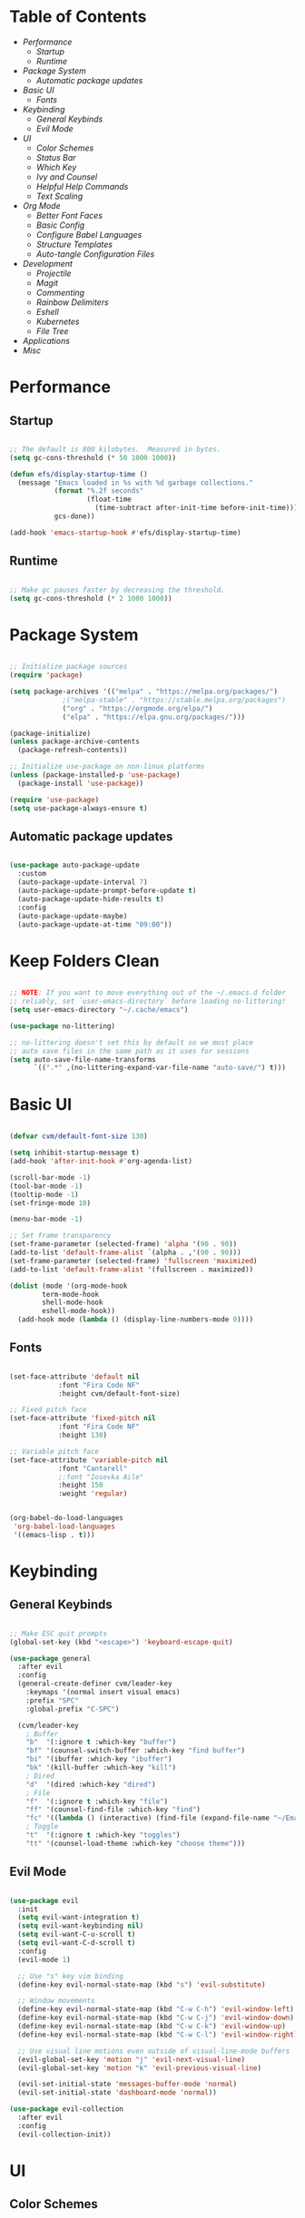 #+title Emacs Configuration
#+PROPERTY: header-args:emacs-lisp :tangle ./init-new.el

* Table of Contents
- [[Performance]]
  - [[Startup]]
  - [[Runtime]]
- [[Package System]]
  - [[Automatic package updates]]
- [[Basic UI]]
  - [[Fonts]]
- [[Keybinding]]
  - [[General Keybinds]]
  - [[Evil Mode]]
- [[UI]]
  - [[Color Schemes]]
  - [[Status Bar]]
  - [[Which Key]]
  - [[Ivy and Counsel]]
  - [[Helpful Help Commands]]
  - [[Text Scaling]]
- [[Org Mode]]
  - [[Better Font Faces]]
  - [[Basic Config]]
  - [[Configure Babel Languages]]
  - [[Structure Templates]]
  - [[Auto-tangle Configuration Files]]
- [[Development]]
  - [[Projectile]]
  - [[Magit]]
  - [[Commenting]]
  - [[Rainbow Delimiters]]
  - [[Eshell]]
  - [[Kubernetes]]
  - [[File Tree]]
- [[Applications]]
- [[Misc]]
  
* Performance

** Startup

#+begin_src emacs-lisp

;; The default is 800 kilobytes.  Measured in bytes.
(setq gc-cons-threshold (* 50 1000 1000))

(defun efs/display-startup-time ()
  (message "Emacs loaded in %s with %d garbage collections."
           (format "%.2f seconds"
                   (float-time
                     (time-subtract after-init-time before-init-time)))
           gcs-done))

(add-hook 'emacs-startup-hook #'efs/display-startup-time)

#+end_src

** Runtime

#+begin_src emacs-lisp

;; Make gc pauses faster by decreasing the threshold.
(setq gc-cons-threshold (* 2 1000 1000))

#+end_src

* Package System

#+begin_src emacs-lisp

;; Initialize package sources
(require 'package)

(setq package-archives '(("melpa" . "https://melpa.org/packages/")
			 ;("melpa-stable" . "https://stable.melpa.org/packages")
			 ("org" . "https://orgmode.org/elpa/")
			 ("elpa" . "https://elpa.gnu.org/packages/")))

(package-initialize)
(unless package-archive-contents
  (package-refresh-contents))

;; Initialize use-package on non-linux platforms
(unless (package-installed-p 'use-package)
  (package-install 'use-package))

(require 'use-package)
(setq use-package-always-ensure t)

#+end_src

** Automatic package updates

#+begin_src emacs-lisp

(use-package auto-package-update
  :custom
  (auto-package-update-interval 7)
  (auto-package-update-prompt-before-update t)
  (auto-package-update-hide-results t)
  :config
  (auto-package-update-maybe)
  (auto-package-update-at-time "09:00"))

#+end_src

* Keep Folders Clean
#+begin_src emacs-lisp

;; NOTE: If you want to move everything out of the ~/.emacs.d folder
;; reliably, set `user-emacs-directory` before loading no-littering!
(setq user-emacs-directory "~/.cache/emacs")

(use-package no-littering)

;; no-littering doesn't set this by default so we must place
;; auto save files in the same path as it uses for sessions
(setq auto-save-file-name-transforms
      `((".*" ,(no-littering-expand-var-file-name "auto-save/") t)))

#+end_src

* Basic UI

#+begin_src emacs-lisp

(defvar cvm/default-font-size 130)

(setq inhibit-startup-message t)
(add-hook 'after-init-hook #'org-agenda-list)

(scroll-bar-mode -1)
(tool-bar-mode -1)
(tooltip-mode -1)
(set-fringe-mode 10)

(menu-bar-mode -1)

;; Set frame transparency
(set-frame-parameter (selected-frame) 'alpha '(90 . 90))
(add-to-list 'default-frame-alist `(alpha . ,'(90 . 90)))
(set-frame-parameter (selected-frame) 'fullscreen 'maximized)
(add-to-list 'default-frame-alist '(fullscreen . maximized))

(dolist (mode '(org-mode-hook
		term-mode-hook
		shell-mode-hook
		eshell-mode-hook))
  (add-hook mode (lambda () (display-line-numbers-mode 0))))

#+end_src

** Fonts

#+begin_src emacs-lisp

(set-face-attribute 'default nil
		    :font "Fira Code NF"
		    :height cvm/default-font-size)

;; Fixed pitch face
(set-face-attribute 'fixed-pitch nil
		    :font "Fira Code NF"
		    :height 130)

;; Variable pitch face
(set-face-attribute 'variable-pitch nil
		    :font "Cantarell"
		    ;:font "Iosevka Aile"
		    :height 150
		    :weight 'regular)

#+end_src

#+begin_src emacs-lisp

(org-babel-do-load-languages
 'org-babel-load-languages
 '((emacs-lisp . t)))

#+end_src

* Keybinding

** General Keybinds

#+begin_src emacs-lisp

;; Make ESC quit prompts
(global-set-key (kbd "<escape>") 'keyboard-escape-quit)

(use-package general
  :after evil
  :config
  (general-create-definer cvm/leader-key
    :keymaps '(normal insert visual emacs)
    :prefix "SPC"
    :global-prefix "C-SPC")

  (cvm/leader-key
    ; Buffer
    "b"  '(:ignore t :which-key "buffer")
    "bf" '(counsel-switch-buffer :which-key "find buffer")
    "bi" '(ibuffer :which-key "ibuffer")
    "bk" '(kill-buffer :which-key "kill")
    ; Dired
    "d"  '(dired :which-key "dired")
    ; File
    "f"  '(:ignore t :which-key "file")
    "ff" '(counsel-find-file :which-key "find")
    "fc" '((lambda () (interactive) (find-file (expand-file-name "~/Emacs.org"))) :which-key "edit config")
    ; Toggle
    "t"  '(:ignore t :which-key "toggles")
    "tt" '(counsel-load-theme :which-key "choose theme")))

#+end_src

** Evil Mode

#+begin_src emacs-lisp

(use-package evil
  :init
  (setq evil-want-integration t)
  (setq evil-want-keybinding nil)
  (setq evil-want-C-u-scroll t)
  (setq evil-want-C-d-scroll t)
  :config
  (evil-mode 1)

  ;; Use "s" key vim binding
  (define-key evil-normal-state-map (kbd "s") 'evil-substitute)

  ;; Window movements
  (define-key evil-normal-state-map (kbd "C-w C-h") 'evil-window-left)
  (define-key evil-normal-state-map (kbd "C-w C-j") 'evil-window-down)
  (define-key evil-normal-state-map (kbd "C-w C-k") 'evil-window-up)
  (define-key evil-normal-state-map (kbd "C-w C-l") 'evil-window-right)

  ;; Use visual line motions even outside of visual-line-mode buffers
  (evil-global-set-key 'motion "j" 'evil-next-visual-line)
  (evil-global-set-key 'motion "k" 'evil-previous-visual-line)

  (evil-set-initial-state 'messages-buffer-mode 'normal)
  (evil-set-initial-state 'dashboard-mode 'normal))

(use-package evil-collection
  :after evil
  :config
  (evil-collection-init))

#+end_src

* UI

** Color Schemes
#+begin_src emacs-lisp

(use-package doom-themes
  :init (load-theme 'doom-palenight t))

#+end_src

** Status Bar

#+begin_src emacs-lisp

(use-package all-the-icons)

(use-package doom-modeline
  :ensure t
  :init (doom-modeline-mode 1)
  :custom
  (doom-modeline-height 32)
  (doom-modeline-bar-width 6)
  (doom-modeline-persp-name nil)
  (doom-modeline-major-mode-icon nil))

#+end_src

** Which Key

#+begin_src emacs-lisp

(use-package which-key
  :init (which-key-mode)
  :diminish which-key-mode
  :config
  (setq which-key-idle-delay 0.3))

#+end_src

** Ivy and Counsel

#+begin_src emacs-lisp

(use-package ivy
  :diminish
  :bind (("C-s" . swiper)
	 :map ivy-minibuffer-map
	 ("TAB" . ivy-alt-done)
	 ("C-l" . ivy-alt-done)
	 ("C-j" . ivy-next-line)
	 ("C-k" . ivy-previous-line)
	 :map ivy-switch-buffer-map
	 ("C-k" . ivy-previous-line)
	 ("C-l" . ivy-done)
	 ("C-d" . ivy-switch-buffer-kill)
	 :map ivy-reverse-i-search-map
	 ("C-k" . ivy-previous-line)
	 ("C-d" . ivy-reverse-i-search-kill))
  :config
  (ivy-mode 1))

(use-package ivy-rich
  :init
  (ivy-rich-mode 1))

(use-package counsel
  :bind (("M-x" . counsel-M-x)
	 ("C-x b" . counsel-ibuffer)
	 ("C-x C-f" . 'counsel-find-file)
	 :map minibuffer-local-map
	 ("C-r" . 'counsel-minibuffer-history))
  :config
  (setq ivy-initial-inputs-alist nil))

#+end_src

*** Improved Candidate Sorting with prescient.el

#+begin_src emacs-lisp

(use-package ivy-prescient
  :after counsel
  :custom
  (ivy-prescient-enable-filtering nil)
  :config
  (prescient-persist-mode 1)
  (ivy-prescient-mode 1))

#+end_src

** Helpful Help Commands

#+begin_src emacs-lisp

(use-package helpful
  :commands (helpful-callable helpful-variable helpful-command helpful-key)
  :custom
  (counsel-describe-function-function #'helpful-callable)
  (counsel-describe-variable-function #'helpful-variable)
  :bind
  ([remap describe-function] . counsel-describe-function)
  ([remap describe-command] . helpful-command)
  ([remap describe-variable] . counsel-describe-variable)
  ([remap describe-key] . helpful-key))

#+end_src

** Text Scaling

#+begin_src emacs-lisp

(use-package hydra)

(defhydra hydra-text-scale (:timeout 4)
  "scale text"
  ("j" text-scale-increase "in")
  ("k" text-scale-decrease "out")
  ("f" nil "finished" :exit t))

(cvm/leader-key
  "ts" '(hydra-text-scale/body :which-key "scale-text"))

#+end_src

* Org Mode

** Better Font Faces

#+begin_src emacs-lisp

(defun cvm/org-font-setup ()
  ;; Replace list hyphen with dot
  (font-lock-add-keywords 'org-mode
                          '(("^ *\\([-]\\) "
                             (0 (prog1 () (compose-region (match-beginning 1) (match-end 1) "•"))))))

  ;; Increase the size of various headings
  (set-face-attribute 'org-document-title nil
		      :font "Iosevka Aile"
		      :weight 'bold
		      :height 1.3)

  ;; Set faces for heading levels
  (dolist (face '((org-level-1 . 1.2)
                  (org-level-2 . 1.1)
                  (org-level-3 . 1.05)
                  (org-level-4 . 1.0)
                  (org-level-5 . 1.1)
                  (org-level-6 . 1.1)
                  (org-level-7 . 1.1)
                  (org-level-8 . 1.1)))
    (set-face-attribute (car face) nil
			;:font "Cantarell"
			:font "Iosevka Aile"
			:weight 'regular
			:height (cdr face)))

  ;; Ensure that anything that should be fixed-pitch in Org files appears that way
  (set-face-attribute 'org-block nil    :foreground nil :inherit 'fixed-pitch)
  (set-face-attribute 'org-table nil    :inherit 'fixed-pitch)
  (set-face-attribute 'org-formula nil  :inherit 'fixed-pitch)
  (set-face-attribute 'org-code nil     :inherit '(shadow fixed-pitch))
  (set-face-attribute 'org-table nil    :inherit '(shadow fixed-pitch))
  (set-face-attribute 'org-verbatim nil :inherit '(shadow fixed-pitch))
  (set-face-attribute 'org-special-keyword nil :inherit '(font-lock-comment-face fixed-pitch))
  (set-face-attribute 'org-meta-line nil :inherit '(font-lock-comment-face fixed-pitch))
  (set-face-attribute 'org-checkbox nil  :inherit 'fixed-pitch)
  (set-face-attribute 'line-number nil :inherit 'fixed-pitch)
  (set-face-attribute 'line-number-current-line nil :inherit 'fixed-pitch))

#+end_src

** Basic Config

#+begin_src emacs-lisp

(defun cvm/org-mode-setup ()
  (org-indent-mode)
  (variable-pitch-mode 1)
  (visual-line-mode 1))

(use-package org
  :hook (org-mode . cvm/org-mode-setup)
  :config
  (setq org-ellipsis " ▾"
	org-hide-emphasis-markers t)

  (setq org-agenda-start-with-log-mode t)
  (setq org-log-done 'time)
  (setq org-log-into-drawer t)

  (setq org-agenda-files
	'("~/.local/share/emacs/Index.org"
	  "~/.local/share/emacs/Agenda.org"
	  "~/.local/share/emacs/Birthdays.org"))

  (cvm/org-font-setup))

(cvm/leader-key
  "o"  '(:ignore t :which-key "org")
  "oa" '(org-agenda :which-key "agenda")
  "ob" '(:ignore t :which-key "babel")
  "obt" '(org-babel-tangle :which-key "tangle")
  "oc" '(org-toggle-checkbox :which-key "toggle checkbox")
  "oi" '(:ignore t :which-key "insert")
  "oil" '(org-insert-link :which-key "link")
  "os" '(org-schedule :which-key "schedule")
  "ot" '(org-time-stamp :which-key "time stamp"))
#+end_src

*** Nicer Heading Bullets

#+begin_src emacs-lisp

(use-package org-bullets
  :after org
  :hook (org-mode . org-bullets-mode)
  :custom
  (org-bullets-bullet-list '("◉" "○" "●" "○" "●" "○" "●")))

#+end_src

*** Center Org Buffers

#+begin_src emacs-lisp

(defun cvm/org-mode-visual-fill ()
  (setq visual-fill-column-width 100
	visual-fill-column-center-text t)
  (visual-fill-column-mode 1))

(use-package visual-fill-column
  :hook (org-mode . cvm/org-mode-visual-fill))

#+end_src

** Configure Babel Languages

#+begin_src emacs-lisp

(with-eval-after-load 'org
  (org-babel-do-load-languages
      'org-babel-load-languages
      '((emacs-lisp . t)
        (python . t)))

  (push '("conf-unix" . conf-unix) org-src-lang-modes))

#+end_src

** Structure Templates

#+begin_src emacs-lisp

(with-eval-after-load 'org
  ;; This is needed as of Org 9.2
  (require 'org-tempo)

  (add-to-list 'org-structure-template-alist '("sh" . "src shell"))
  (add-to-list 'org-structure-template-alist '("el" . "src emacs-lisp"))
  (add-to-list 'org-structure-template-alist '("py" . "src python")))

#+end_src

** Auto-tangle Configuration Files

#+begin_src emacs-lisp

;; Automatically tangle our Emacs.org config file when we save it
(defun cvm/org-babel-tangle-config ()
  (when (string-equal (file-name-directory (buffer-file-name))
                      ;(expand-file-name user-emacs-directory))
                      (expand-file-name "~/Emacs.org"))
    ;; Dynamic scoping to the rescue
    (let ((org-confirm-babel-evaluate nil))
      (org-babel-tangle))))

(add-hook 'org-mode-hook (lambda () (add-hook 'after-save-hook #'cvm/org-babel-tangle-config)))

#+end_src

* Development

** Projectile

#+begin_src emacs-lisp

(use-package projectile
  :diminish
  :config (projectile-mode)
  :custom ((projectile-completion-system 'ivy))
  :bind-keymap
  ("C-c p" . projectile-command-map)
  :init
  (when (file-directory-p "~/code")
    (setq projectile-project-search-path '("~/code")))
  (setq projectile-switch-project-action #'projectile-dired))

(use-package counsel-projectile
  :config (counsel-projectile-mode))

#+end_src

** Magit

#+begin_src emacs-lisp

(use-package magit
  :custom
  (magit-display-buffer-function #'magit-display-buffer-same-window-except-diff-v1))

(cvm/leader-key
  "g"  '(:ignore t :which-key "git")
  "gg" '(magit-status :which-key "magit-status"))

#+end_src

** Commenting

#+begin_src emacs-lisp

(use-package evil-nerd-commenter
  :bind ("M-/" . evilnc-comment-or-uncomment-lines))

#+end_src

** Rainbow Delimiters

#+begin_src emacs-lisp

(use-package rainbow-delimiters
  :hook (prog-mode . rainbow-delimiters-mode))

#+end_src

** Eshell

#+begin_src emacs-lisp

(defun cvm/configure-eshell ()
  ;; Save command history when commands are entered
  (add-hook 'eshell-pre-command-hook 'eshell-save-some-history)

  ;; Truncate buffer for performance
  (add-to-list 'eshell-output-filter-functions 'eshell-truncate-buffer)

  ;; Bind some useful keys for evil-mode
  (evil-define-key '(normal insert visual) eshell-mode-map (kbd "C-r") 'counsel-esh-history)
  (evil-define-key '(normal insert visual) eshell-mode-map (kbd "<home>") 'eshell-bol)
  (evil-normalize-keymaps)

  (setq eshell-history-size         10000
        eshell-buffer-maximum-lines 10000
        eshell-hist-ignoredups t
        eshell-scroll-to-bottom-on-input t))

(use-package eshell-git-prompt
  :after eshell)

(use-package eshell
  :hook (eshell-first-time-mode . cvm/configure-eshell)
  :config

  (with-eval-after-load 'esh-opt
    (setq eshell-destroy-buffer-when-process-dies t)
    (setq eshell-visual-commands '("htop" "zsh" "vim")))

  (eshell-git-prompt-use-theme 'powerline))

#+end_src

** Kubernetes

#+begin_src emacs-lisp

(use-package kubernetes
  :ensure t
  :commands (kubernetes-overview)
  :config
  (setq kubernetes-poll-frequency 3600
        kubernetes-redraw-frequency 3600))

(cvm/leader-key
  "k"  '(:ignore t :which-key "kubernetes")
  "kl" '(:ignore t :which-key "logs")
  "klf" '(kubernetes-logs-follow :which-key "follow")
  "kla" '(kubernetes-logs-fetch-all :which-key "fetch all")
  "kn" '(kubernetes-set-namespace :which-key "set namespace")
  "ko" '(kubernetes-overview :which-key "overview"))

#+end_src

** File Tree

#+begin_src emacs-lisp

(use-package neotree
  :config
  (setq neo-smart-open t
	neo-window-fixed-size nil
	neo-window-width 35
	neo-show-hidden-files t))

(cvm/leader-key
  "tn" '(neotree-toggle :which-key "neotree"))

#+end_src

* Applications

** sxhkd

#+begin_src sh :tangle .config/sxhkd/sxhkdrc

@Print
    flameshot gui

alt + w
    setbg ~/Pictures/

alt + e
    emacsclient -c -a 'emacs'

alt + t
    emacsclient -c -a '' --eval '(eshell)'

#+end_src

* Misc

** Snow

Snow is a fun plugin that renders a snowy wonderland for the user's viewing pleasure.

#+begin_src emacs-lisp

(use-package snow)

#+end_src

